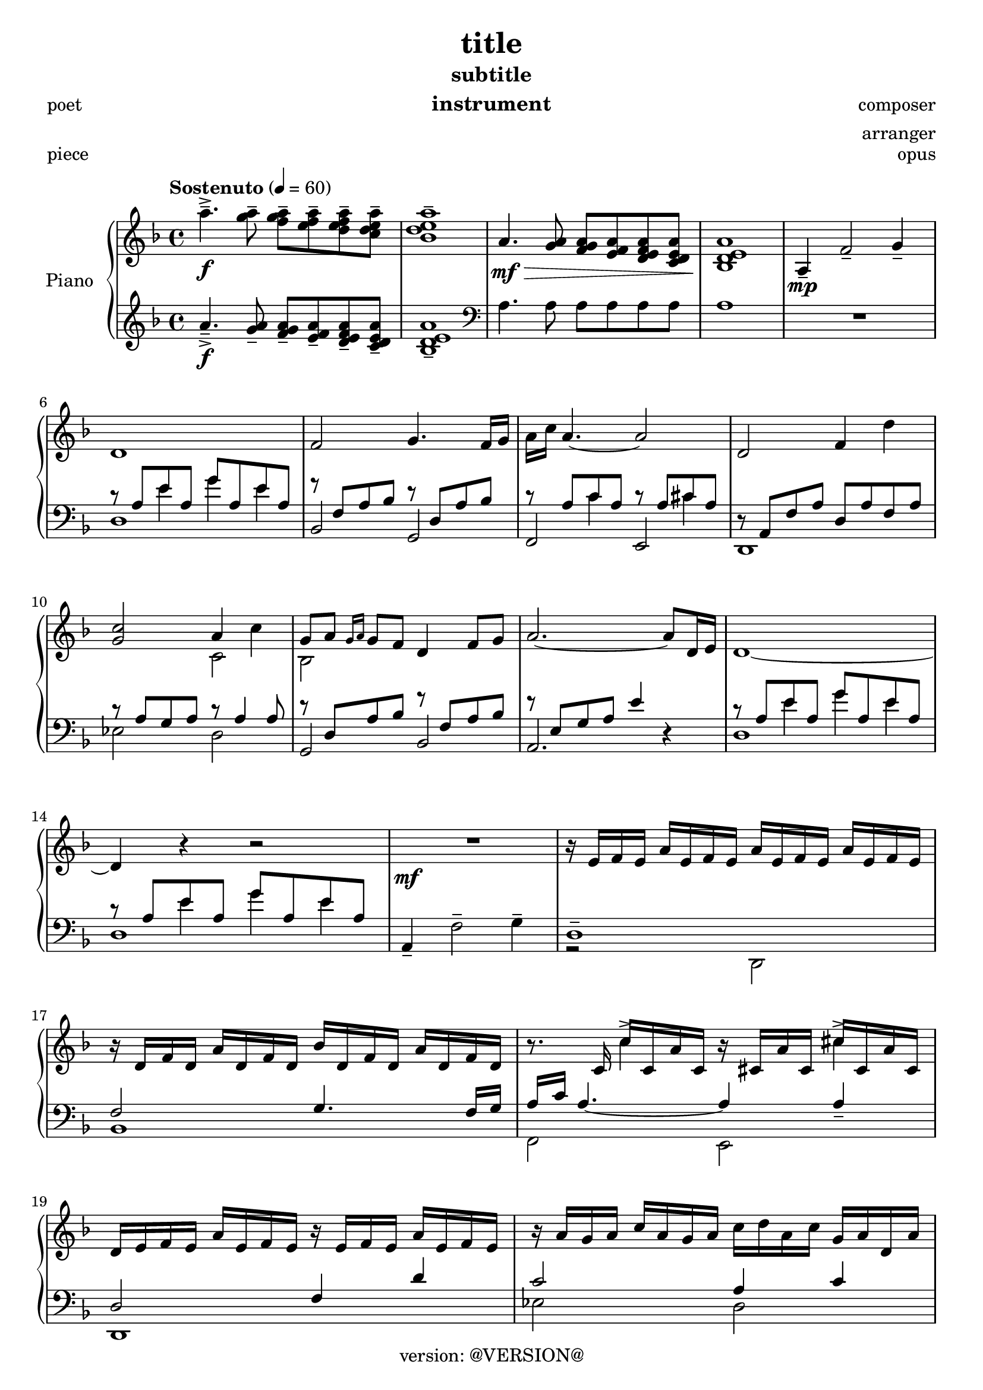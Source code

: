 \version "2.20.0"
\header {
  copyright = "version: @VERSION@"
  title = "title"
  subtitle = "subtitle"
  composer = "composer"
  arranger = "arranger"
  instrument = "instrument"
  metre = "metre"
  opus = "opus"
  piece = "piece"
  poet = "poet"
  texidoc = "All header fields with special meanings."
  enteredby = "jcn"
  source = "urtext"
}

upper_one = \relative c'' {
	\key f \major
	\time 4/4
	\tempo "Sostenuto" 4 = 60

	% Bar 1
	a'4.--->\f <a g>8-- <a g f>-- <a f e>-- <a f e d>-- <a e d c>-- |
	<a e d bes>1-- |

	a,4.\mf\> <a g>8 <a g f> <a f e> <a f e d> <a e d c> |
	<a e d bes>1\! |

	a,4\mp-- f'2-- g4-- |

	\break
	% Bar 6
	d1 | f2 g4. f16 g | a c a4.~ a2 | d,2 f4 d'4 |

	\break
	% Bar 10
	<c g>2 a4 c4 | g8 a \grace { g16 a } g8 f d4 f8 g | a2.~ a8 d,16 e | d1~

	\break
	% Bar 14
	d4 r4 r2 | R1\mf | r16 e16 f e a e f e a e f e a e f e |

	% Page 2
	\break
	% Bar 17
	r16 d16 f d a' d, f d bes' d, f d a' d, f d |
	r8. c16 c'16 c, a' c, r16 cis a' cis, cis' cis, a' cis, |

	\break
	% Bar 19
	d16 e f e a e f e r e f e a e f e | r16 a g a c a g a c d a c g a d, a' |

	\break
	% Bar 21
	r16 d a bes g a d, a' r16 a g a f a d, a' |
	r16 a g a e a g d' a d <a e'> <d g> <e a>8-> r8 |
	r16 e, f e a e f e a e f e a e f e |

	\break
	% Bar 24
	\stemUp
	<f a bes d f>2.--\arpeggio  <d d'>8 <f f'> |
	g'16 f g8~ g2 <f, f'>8 <g g'> |

	\break
	% Bar 26
	<a a'>2~ <a a'>8 <f f'> <g g'> <c c'> |
	a'16 g a4.~ a8 <f, f'> <g g'> <a a'> |
}


upper_two = \relative c' {
	\key f \major
	\time 4/4

	% Bar 1
	s1 | s1 | s1 | s1 | s1 |

	% Bar 6
	s1 | s1 | s1 | s1 |

	% Bar 10
	\stemDown
	s2 c2 | bes2 s2 | s1 | s1 |

	% Bar 14
	s1 | s1 | s1 |

	% Page 2
	% Bar 17
	s1 | s4 c'4-> s4 cis4-> |

	% Bar 19
	s1 | s1 |

	% Bar 21
	s1 | s1 | s1 |

	% Bar 24
	s2. <f, a>4 | <g bes d>2. <bes d>4 |

	% Bar 26
	<e f>2. e4 | <a, e' f>2. c4 |


}

lower_one = \relative c' {
	\key f \major
	\time 4/4

	% Bar 1
	a'4.--->\f <a g>8-- <a g f>-- <a f e>-- <a f e d>-- <a e d c>-- |
	<a e d bes>1-- |

	\clef bass
	a,4. a8 a a a a | a1 | R1 |

	% Bar 6
	\stemUp
	r8 a e' a, g' a, e' a, | r8 f a bes r8 d, a' bes | r8 a c a r8 a cis a |
	r8 a, f' a d, a' f a |

	% Bar 10
	r8 a g a r8 a4 a8 | r8 d, a' bes r8 f a bes | r8 e, g a e'4 r4 |
	r8 a, e' a, g' a, e' a, |

	% Bar 14
	r8 a e' a, g' a, e' a, | a,4-- \stemDown f'2-- g4-- | d1-- |

	% Page 2
	% Bar 17
	\stemUp
	f2 g4. f16 g |
	a\arpeggio c a4.~ a4 a4-- |

	% Bar 19
	d,2 f4 d'4 | c2 a4 c |

	% Bar 21
	g8 a \acciaccatura { g16 a } g8 f d4 f8 g | a2.~ a8 d,16 e | d2. c4 |

	% Bar 24
	\stemDown
	bes16-- f' a bes d f d bes a f' d bes a bes a f |
	g,-- d' a' bes d f d bes a f' d bes a bes a d, |

	% Bar 26
	f,16-- c' a' c e  f e c a f' e c a c a f  |
	\stemUp
	d,16-- c' f  a \stemNeutral e' f e c a f' e c a c a d, |

}

lower_two = \relative c' {
	\key f \major
	\time 4/4

	% Bar 1
	s1 | s1 | s1 | s1 | s1 |

	% Bar 6
	s4 e4 g4 e4 | s1 |
	s4 c4 s4 cis4 | s1 |

	% Bar 10
	s1 | s1 | s1 | s4 e4 g e |

	% Bar 14
	s4 e4 g e | s1 | s1 |

	% Page2
	% Bar 17
	bes,1 |
	\stemDown
	f2\arpeggio e2 |

	% Bar 19
	d1 | ees'2 d2 |

	% Bar 21
	bes1 | a2. r4 | r2 d,2 |

	% Bar 24
	s1 | s1 |

	% Bar 26
	s1 | s1 |

}

lower_three = \relative c' {
	\key f \major
	\time 4/4

	% Bar 1
	s1 | s1 | s1 | s1 | s1 |
	d,1 | bes2 g2 | f e | d1 |

	% Bar 10
	ees'2 d | g, bes | a2. r4 | d1 |

	% Bar 14
	d1 | s1 | r2 \stemDown d,2 |

	% Page2
	% Bar 17
	s1 | s1 |

	% Bar 19
	s1 | s1 |

	% Bar 21
	s1 | s1 | s1 |

	% Bar 24
	s1 | s1 |

	% Bar 26
	s1 | s1 |

}

\score {
	<<
		\new PianoStaff \with { instrumentName = "Piano" }
		<<
			\new Staff {
				<<
					\upper_one
					\upper_two
				>>
			}
			\new Staff {
				<<
					\lower_one
					\lower_two
					\lower_three
				>>
			}
		>>
	>>
	\layout { }
	\midi { }
}
% \score {
%	\unfoldRepeats
%	\new PianoStaff \with { instrumentName = "Piano" } {
%		<<
%			\new Staff = "upper_one" \upper_one
%			\new Staff = "upper_two" \upper_two
%			\new Staff = "lower_one" \lower_one
%			\new Staff = "lower_two" \lower_two
%			\new Staff = "lower_three" \lower_three
%		>>
%	}
%	\midi { }
%}

